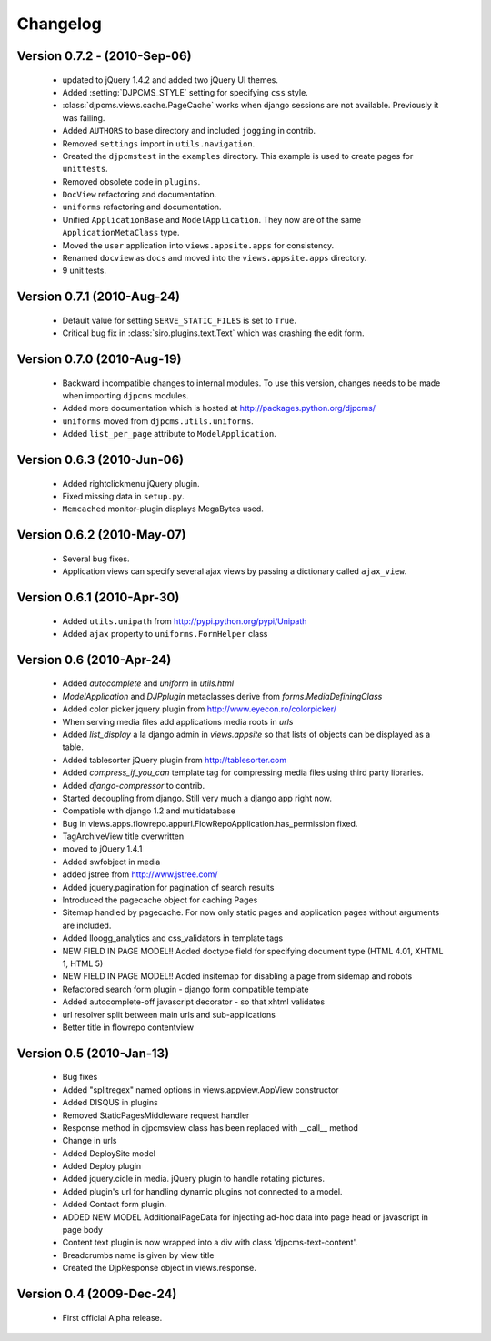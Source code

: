 .. _changelog:

=============================
Changelog
=============================

Version 0.7.2 - (2010-Sep-06)
==============================
 * updated to jQuery 1.4.2 and added two jQuery UI themes.
 * Added :setting:`DJPCMS_STYLE` setting for specifying ``css`` style.
 * :class:`djpcms.views.cache.PageCache` works when django sessions are not available. Previously it was failing.
 * Added ``AUTHORS`` to base directory and included ``jogging`` in contrib.
 * Removed ``settings`` import in ``utils.navigation``.
 * Created the ``djpcmstest`` in the ``examples`` directory. This example is used to create pages for ``unittests``. 
 * Removed obsolete code in ``plugins``.
 * ``DocView`` refactoring and documentation.
 * ``uniforms`` refactoring and documentation.
 * Unified ``ApplicationBase`` and ``ModelApplication``. They now are of the same ``ApplicationMetaClass`` type.
 * Moved the ``user`` application into ``views.appsite.apps`` for consistency.
 * Renamed ``docview`` as ``docs`` and moved into the ``views.appsite.apps`` directory.
 * 9 unit tests. 
 
Version 0.7.1 (2010-Aug-24)
==============================
 * Default value for setting ``SERVE_STATIC_FILES`` is set to ``True``.
 * Critical bug fix in :class:`siro.plugins.text.Text` which was crashing the edit form.

Version 0.7.0 (2010-Aug-19)
===================================
 * Backward incompatible changes to internal modules. To use this version, changes needs to be made when importing ``djpcms`` modules.
 * Added more documentation which is hosted at http://packages.python.org/djpcms/
 * ``uniforms`` moved from ``djpcms.utils.uniforms``.
 * Added ``list_per_page`` attribute to ``ModelApplication``.

Version 0.6.3 (2010-Jun-06)
========================================
 * Added rightclickmenu jQuery plugin.
 * Fixed missing data in ``setup.py``.
 * ``Memcached`` monitor-plugin displays MegaBytes used.

Version 0.6.2 (2010-May-07)
========================================
 * Several bug fixes.
 * Application views can specify several ajax views by passing a dictionary called ``ajax_view``.

Version 0.6.1 (2010-Apr-30) 
========================================
 * Added ``utils.unipath`` from http://pypi.python.org/pypi/Unipath
 * Added ``ajax`` property to ``uniforms.FormHelper`` class

Version 0.6 (2010-Apr-24)
=======================================
 * Added `autocomplete` and `uniform` in `utils.html`
 * `ModelApplication` and `DJPplugin` metaclasses derive from `forms.MediaDefiningClass`
 * Added color picker jquery plugin from http://www.eyecon.ro/colorpicker/
 * When serving media files add applications media roots in `urls`
 * Added `list_display` a la django admin in `views.appsite` so that lists of objects can be displayed as a table.
 * Added tablesorter jQuery plugin from http://tablesorter.com
 * Added `compress_if_you_can` template tag for compressing media files using third party libraries.
 * Added `django-compressor` to contrib.
 * Started decoupling from django. Still very much a django app right now.
 * Compatible with django 1.2 and multidatabase
 * Bug in views.apps.flowrepo.appurl.FlowRepoApplication.has_permission fixed.
 * TagArchiveView title overwritten
 * moved to jQuery 1.4.1
 * Added swfobject in media
 * added jstree from http://www.jstree.com/
 * Added jquery.pagination for pagination of search results
 * Introduced the pagecache object for caching Pages
 * Sitemap handled by pagecache. For now only static pages and application pages without arguments are included.
 * Added lloogg_analytics and css_validators in template tags
 * NEW FIELD IN PAGE MODEL!! Added doctype field for specifying document type (HTML 4.01, XHTML 1, HTML 5)
 * NEW FIELD IN PAGE MODEL!! Added insitemap for disabling a page from sidemap and robots
 * Refactored search form plugin - django form compatible template
 * Added autocomplete-off javascript decorator - so that xhtml validates
 * url resolver split between main urls and sub-applications
 * Better title in flowrepo contentview
 
Version 0.5 (2010-Jan-13)
===================================

 * Bug fixes
 * Added "splitregex" named options in views.appview.AppView constructor 
 * Added DISQUS in plugins
 * Removed StaticPagesMiddleware request handler
 * Response method in djpcmsview class has been replaced with __call__ method
 * Change in urls
 * Added DeploySite model
 * Added Deploy plugin
 * Added jquery.cicle in media. jQuery plugin to handle rotating pictures.
 * Added plugin's url for handling dynamic plugins not connected to a model.
 * Added Contact form plugin.
 * ADDED NEW MODEL AdditionalPageData for injecting ad-hoc data into page head or javascript in page body
 * Content text plugin is now wrapped into a div with class 'djpcms-text-content'.
 * Breadcrumbs name is given by view title
 * Created the DjpResponse object in views.response.
 
Version 0.4 (2009-Dec-24)
=========================================

 * First official Alpha release.

 